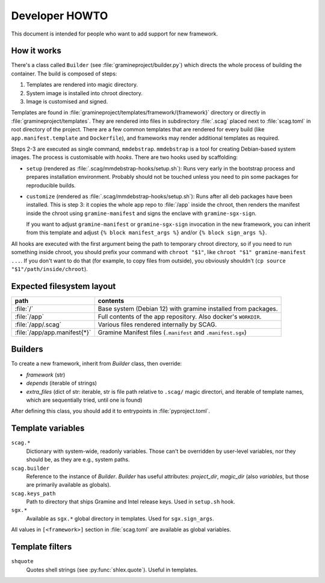 Developer HOWTO
===============

This document is intended for people who want to add support for new framework.

How it works
------------

There's a class called ``Builder`` (see :file:`gramineproject/builder.py`) which
directs the whole process of building the container. The build is composed of
steps:

1. Templates are rendered into magic directory.
2. System image is installed into chroot directory.
3. Image is customised and signed.

Templates are found in :file:`gramineproject/templates/framework/{framework}`
directory or directly in :file:`gramineproject/templates`. They are rendered
into files in subdirectory :file:`.scag` placed next to :file:`scag.toml` in
root directory of the project. There are a few common templates that are
rendered for every build (like ``app.manifest.template`` and ``Dockerfile``),
and frameworks may render additional templates as required.

Steps 2-3 are executed as single command, ``mmdebstrap``. ``mmdebstrap`` is
a tool for creating Debian-based system images. The process is customisable with
*hooks*. There are two hooks used by scaffolding:

- ``setup`` (rendered as :file:`.scag/mmdebstrap-hooks/setup.sh`): Runs very
  early in the bootstrap process and prepares installation environment. Probably
  should not be touched unless you need to pin some packages for reproducible
  builds.

- ``customize`` (rendered as :file:`.scag/mmdebstrap-hooks/setup.sh`): Runs
  after all deb packages have been installed. This is step 3: it copies the
  whole app repo to :file:`/app` inside the chroot, then renders the manifest
  inside the chroot using ``gramine-manifest`` and signs the enclave with
  ``gramine-sgx-sign``.

  If you want to adjust ``gramine-manifest`` or ``gramine-sgx-sign`` invocation
  in the new framework, you can inherit from this template and adjust ``{% block
  manifest_args %}`` and/or ``{% block sign_args %}``.

All hooks are executed with the first argument being the path to temporary
chroot directory, so if you need to run something inside chroot, you should
prefix your command with ``chroot "$1"``, like ``chroot "$1" gramine-manifest
...``. If you don't want to do that (for example, to copy files from outside),
you obviously shouldn't (``cp source "$1"/path/inside/chroot``).

Expected filesystem layout
--------------------------

=============================== ================================================
path                            contents
=============================== ================================================
:file:`/`                       Base system (Debian 12) with gramine installed
                                from packages.
:file:`/app`                    Full contents of the app repository. Also
                                docker's ``WORKDIR``.
:file:`/app/.scag`              Various files rendered internally by SCAG.
:file:`/app/app.manifest{*}`    Gramine Manifest files (``.manifest`` and
                                ``.manifest.sgx``)
=============================== ================================================

Builders
--------

To create a new framework, inherit from `Builder` class, then override:

- `framework` (str)
- `depends` (iterable of strings)
- `extra_files` (dict of str: iterable, str is file path relative to ``.scag/``
  magic directori, and iterable of template names, which are sequentially tried,
  until one is found)

After defining this class, you should add it to entrypoints in
:file:`pyproject.toml`.

Template variables
------------------

``scag.*``
    Dictionary with system-wide, readonly variables. Those can't be overridden
    by user-level variables, nor they should be, as they are e.g., system paths.

``scag.builder``
    Reference to the instance of `Builder`. `Builder` has useful attributes:
    `project_dir`, `magic_dir` (also `variables`, but those are primarily
    available as globals).

``scag.keys_path``
    Path to directory that ships Gramine and Intel release keys. Used in
    ``setup.sh`` hook.

``sgx.*``
    Available as ``sgx.*`` global directory in templates. Used for
    ``sgx.sign_args``.

All values in ``[<framework>]`` section in :file:`scag.toml` are available as
global variables.

Template filters
----------------

``shquote``
    Quotes shell strings (see :py:func:`shlex.quote`). Useful in
    templates.
